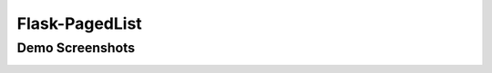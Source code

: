 Flask-PagedList
===============


Demo Screenshots
----------------

.. image:: screenshots/demo1.png

.. image:: screenshots/demo2.png



